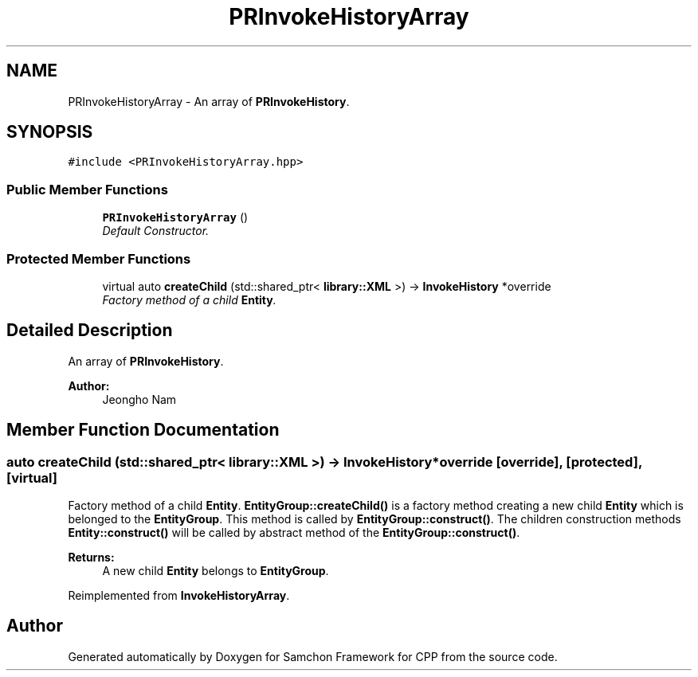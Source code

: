 .TH "PRInvokeHistoryArray" 3 "Mon Oct 26 2015" "Version 1.0.0" "Samchon Framework for CPP" \" -*- nroff -*-
.ad l
.nh
.SH NAME
PRInvokeHistoryArray \- An array of \fBPRInvokeHistory\fP\&.  

.SH SYNOPSIS
.br
.PP
.PP
\fC#include <PRInvokeHistoryArray\&.hpp>\fP
.SS "Public Member Functions"

.in +1c
.ti -1c
.RI "\fBPRInvokeHistoryArray\fP ()"
.br
.RI "\fIDefault Constructor\&. \fP"
.in -1c
.SS "Protected Member Functions"

.in +1c
.ti -1c
.RI "virtual auto \fBcreateChild\fP (std::shared_ptr< \fBlibrary::XML\fP >) \-> \fBInvokeHistory\fP *override"
.br
.RI "\fIFactory method of a child \fBEntity\fP\&. \fP"
.in -1c
.SH "Detailed Description"
.PP 
An array of \fBPRInvokeHistory\fP\&. 


.PP
\fBAuthor:\fP
.RS 4
Jeongho Nam 
.RE
.PP

.SH "Member Function Documentation"
.PP 
.SS "auto createChild (std::shared_ptr< \fBlibrary::XML\fP >) \->  \fBInvokeHistory\fP *override\fC [override]\fP, \fC [protected]\fP, \fC [virtual]\fP"

.PP
Factory method of a child \fBEntity\fP\&. \fBEntityGroup::createChild()\fP is a factory method creating a new child \fBEntity\fP which is belonged to the \fBEntityGroup\fP\&. This method is called by \fBEntityGroup::construct()\fP\&. The children construction methods \fBEntity::construct()\fP will be called by abstract method of the \fBEntityGroup::construct()\fP\&. 
.PP
\fBReturns:\fP
.RS 4
A new child \fBEntity\fP belongs to \fBEntityGroup\fP\&. 
.RE
.PP

.PP
Reimplemented from \fBInvokeHistoryArray\fP\&.

.SH "Author"
.PP 
Generated automatically by Doxygen for Samchon Framework for CPP from the source code\&.
